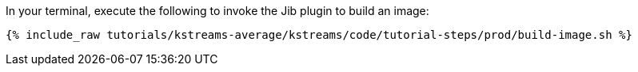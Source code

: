 In your terminal, execute the following to invoke the Jib plugin to build an image:

+++++
<pre class="snippet"><code class="shell">{% include_raw tutorials/kstreams-average/kstreams/code/tutorial-steps/prod/build-image.sh %}</code></pre>
+++++

